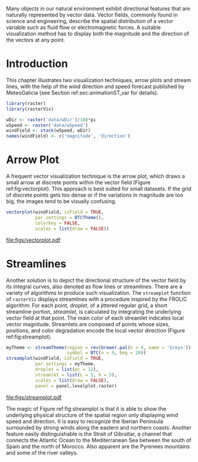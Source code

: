 #+PROPERTY:  header-args :session *R* :tangle ../docs/R/vector.R :eval no-export
#+OPTIONS: ^:nil
#+BIND: org-latex-image-default-height "0.45\\textheight"

#+begin_src R :exports none :tangle no
setwd('~/github/bookvis/')
#+end_src

#+begin_src R :exports none  
##################################################################
## Initial configuration
##################################################################
## Clone or download the repository and set the working directory
## with setwd to the folder where the repository is located.
#+end_src


Many objects in our natural environment exhibit directional
features that are naturally represented by vector data. Vector
fields, commonly found in science and engineering, describe the
spatial distribution of a vector variable such as fluid flow or
electromagnetic forces. A suitable visualization method has to
display both the magnitude and the direction of the vectors at any
point.

* Introduction

This chapter illustrates two visualization techniques, arrow plots and
stream lines, with the help of the wind direction and speed forecast
published by MeteoGalicia (see Section ref:sec:animationST_var for
details).


#+INDEX: Packages!rasterVis@\texttt{rasterVis}
#+INDEX: Packages!raster@\texttt{raster}
#+INDEX: Data!Wind Speed


#+begin_src R 
library(raster)
library(rasterVis)

wDir <- raster('data/wDir')/180*pi
wSpeed <- raster('data/wSpeed')
windField <- stack(wSpeed, wDir)
names(windField) <- c('magnitude', 'direction')
#+end_src

* Arrow Plot
#+begin_src R :exports none
##################################################################
## Arrow plot
##################################################################
#+end_src
A frequent vector visualization technique is the arrow plot, which
draws a small arrow at discrete points within the vector field
(Figure ref:fig:vectorplot). This approach is best suited for
small datasets. If the grid of discrete points gets too dense or
if the variations in magnitude are too big, the images tend to be
visually confusing.


#+INDEX: vectorplot@\texttt{vectorplot}

#+begin_src R :results output graphics :exports both :file figs/vectorplot.pdf
vectorplot(windField, isField = TRUE,
           par.settings = BTCTheme(),
           colorkey = FALSE,
           scales = list(draw = FALSE))
#+end_src

#+CAPTION: Arrow plot of the wind vector field. label:fig:vectorplot
#+RESULTS:
[[file:figs/vectorplot.pdf]]

* Streamlines
#+begin_src R :exports none
##################################################################
## Streamlines
##################################################################
#+end_src

Another solution is to depict the directional structure of the vector
field by its integral curves, also denoted as flow lines or
streamlines. There are a variety of algorithms to produce such
visualization. The =streamplot= function of =rasterVis= displays
streamlines with a procedure inspired by the FROLIC algorithm: For
each point, /droplet/, of a jittered regular grid, a short streamline
portion, /streamlet/, is calculated by integrating the underlying
vector field at that point. The main color of each streamlet indicates
local vector magnitude. Streamlets are composed of points whose sizes,
positions, and color degradation encode the local vector direction
(Figure ref:fig:streamplot).


#+INDEX: streamplot@\texttt{streamplot}
#+INDEX: brewer.pal@\texttt{brewer.pal}

#+begin_src R :results output graphics :exports both :file figs/streamplot.pdf
myTheme <- streamTheme(region = rev(brewer.pal(n = 4, name = 'Greys')),
                       symbol = BTC(n = 9, beg = 20))
streamplot(windField, isField = TRUE,
           par.settings = myTheme,
           droplet = list(pc = 12),
           streamlet = list(L = 5, h = 5),
           scales = list(draw = FALSE),
           panel = panel.levelplot.raster)
#+end_src

#+CAPTION: Streamlines of the wind vector field. label:fig:streamplot
#+RESULTS:
[[file:figs/streamplot.pdf]]

The magic of Figure ref:fig:streamplot is that it is able to show the
underlying physical structure of the spatial region only displaying
wind speed and direction. It is easy to recognize the Iberian
Peninsula surrounded by strong winds along the eastern and northern
coasts. Another feature easily distinguishable is the Strait of
Gibraltar, a channel that connects the Atlantic Ocean to the
Mediterranean Sea between the south of Spain and the north of
Morocco. Also apparent are the Pyrenees mountains and some of the
river valleys.


